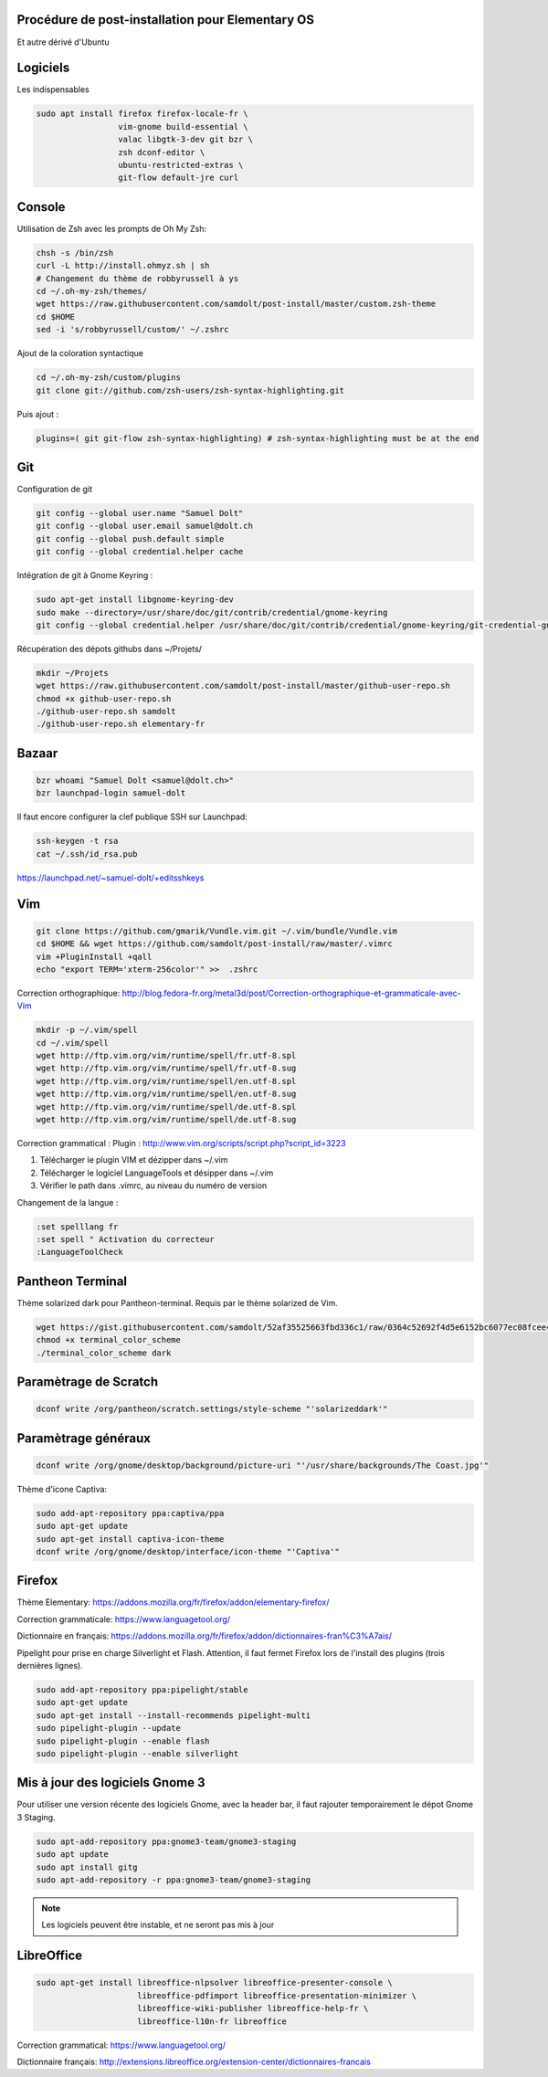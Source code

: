 Procédure de post-installation pour Elementary OS
=================================================

Et autre dérivé d'Ubuntu

Logiciels
=========

Les indispensables

.. code-block:: sh

   sudo apt install firefox firefox-locale-fr \
                    vim-gnome build-essential \
                    valac libgtk-3-dev git bzr \
                    zsh dconf-editor \
                    ubuntu-restricted-extras \
                    git-flow default-jre curl

Console
========

Utilisation de Zsh avec les prompts de Oh My Zsh:

.. code-block:: sh

   chsh -s /bin/zsh
   curl -L http://install.ohmyz.sh | sh
   # Changement du thème de robbyrussell à ys
   cd ~/.oh-my-zsh/themes/
   wget https://raw.githubusercontent.com/samdolt/post-install/master/custom.zsh-theme
   cd $HOME
   sed -i 's/robbyrussell/custom/' ~/.zshrc

Ajout de la coloration syntactique

.. code-block:: sh

   cd ~/.oh-my-zsh/custom/plugins
   git clone git://github.com/zsh-users/zsh-syntax-highlighting.git

Puis ajout :

.. code-block:: text

   plugins=( git git-flow zsh-syntax-highlighting) # zsh-syntax-highlighting must be at the end


Git
===

Configuration de git

.. code-block:: sh

   git config --global user.name "Samuel Dolt"
   git config --global user.email samuel@dolt.ch
   git config --global push.default simple
   git config --global credential.helper cache

Intégration de git à Gnome Keyring :

.. code-block:: sh

   sudo apt-get install libgnome-keyring-dev
   sudo make --directory=/usr/share/doc/git/contrib/credential/gnome-keyring
   git config --global credential.helper /usr/share/doc/git/contrib/credential/gnome-keyring/git-credential-gnome-keyring


Récupération des dépots githubs dans ~/Projets/

.. code-block:: sh

   mkdir ~/Projets
   wget https://raw.githubusercontent.com/samdolt/post-install/master/github-user-repo.sh
   chmod +x github-user-repo.sh
   ./github-user-repo.sh samdolt
   ./github-user-repo.sh elementary-fr

Bazaar
======

.. code-block:: sh

   bzr whoami "Samuel Dolt <samuel@dolt.ch>"
   bzr launchpad-login samuel-dolt

Il faut encore configurer la clef publique SSH sur Launchpad:

.. code-block:: sh

   ssh-keygen -t rsa
   cat ~/.ssh/id_rsa.pub

https://launchpad.net/~samuel-dolt/+editsshkeys

Vim
===

.. code-block:: sh

   git clone https://github.com/gmarik/Vundle.vim.git ~/.vim/bundle/Vundle.vim
   cd $HOME && wget https://github.com/samdolt/post-install/raw/master/.vimrc
   vim +PluginInstall +qall
   echo "export TERM='xterm-256color'" >>  .zshrc

Correction orthographique: http://blog.fedora-fr.org/metal3d/post/Correction-orthographique-et-grammaticale-avec-Vim

.. code-block:: sh

   mkdir -p ~/.vim/spell
   cd ~/.vim/spell
   wget http://ftp.vim.org/vim/runtime/spell/fr.utf-8.spl
   wget http://ftp.vim.org/vim/runtime/spell/fr.utf-8.sug
   wget http://ftp.vim.org/vim/runtime/spell/en.utf-8.spl
   wget http://ftp.vim.org/vim/runtime/spell/en.utf-8.sug
   wget http://ftp.vim.org/vim/runtime/spell/de.utf-8.spl
   wget http://ftp.vim.org/vim/runtime/spell/de.utf-8.sug

Correction grammatical :
Plugin : http://www.vim.org/scripts/script.php?script_id=3223

1. Télécharger le plugin VIM et dézipper dans ~/.vim
2. Télécharger le logiciel LanguageTools et désipper dans ~/.vim
3. Vérifier le path dans .vimrc, au niveau du numéro de version

   
Changement de la langue :

.. code-block:: vim

   :set spelllang fr
   :set spell " Activation du correcteur
   :LanguageToolCheck



Pantheon Terminal
=================

Thème solarized dark pour Pantheon-terminal. Requis par le thème solarized de Vim.

.. code-block:: sh

   wget https://gist.githubusercontent.com/samdolt/52af35525663fbd336c1/raw/0364c52692f4d5e6152bc6077ec08fcee4102ab1/terminal_color_scheme
   chmod +x terminal_color_scheme
   ./terminal_color_scheme dark
   
Paramètrage de Scratch
======================

.. code-block:: sh

   dconf write /org/pantheon/scratch.settings/style-scheme "'solarizeddark'"

Paramètrage généraux
====================

.. code-block:: sh

   dconf write /org/gnome/desktop/background/picture-uri "'/usr/share/backgrounds/The Coast.jpg'"

Thème d'icone Captiva:

.. code-block:: sh

   sudo add-apt-repository ppa:captiva/ppa
   sudo apt-get update
   sudo apt-get install captiva-icon-theme
   dconf write /org/gnome/desktop/interface/icon-theme "'Captiva'"

Firefox
=======

Thème Elementary: https://addons.mozilla.org/fr/firefox/addon/elementary-firefox/

Correction grammaticale: https://www.languagetool.org/

Dictionnaire en français: https://addons.mozilla.org/fr/firefox/addon/dictionnaires-fran%C3%A7ais/

Pipelight pour prise en charge Silverlight et Flash. Attention, il faut fermet Firefox lors
de l'install des plugins (trois dernières lignes).

.. code-block:: sh

  sudo add-apt-repository ppa:pipelight/stable
  sudo apt-get update
  sudo apt-get install --install-recommends pipelight-multi
  sudo pipelight-plugin --update
  sudo pipelight-plugin --enable flash
  sudo pipelight-plugin --enable silverlight
 
 
Mis à jour des logiciels Gnome 3
=================================
 
Pour utiliser une version récente des logiciels Gnome, avec la header bar, il faut rajouter
temporairement le dépot Gnome 3 Staging. 
 
.. code-block:: sh
 
   sudo apt-add-repository ppa:gnome3-team/gnome3-staging 
   sudo apt update
   sudo apt install gitg
   sudo apt-add-repository -r ppa:gnome3-team/gnome3-staging

.. note:: Les logiciels peuvent être instable, et ne seront pas mis à jour


LibreOffice
===========

.. code-block:: sh
   
   sudo apt-get install libreoffice-nlpsolver libreoffice-presenter-console \
                        libreoffice-pdfimport libreoffice-presentation-minimizer \
                        libreoffice-wiki-publisher libreoffice-help-fr \
                        libreoffice-l10n-fr libreoffice

Correction grammatical: https://www.languagetool.org/

Dictionnaire français: http://extensions.libreoffice.org/extension-center/dictionnaires-francais
   

   
   
